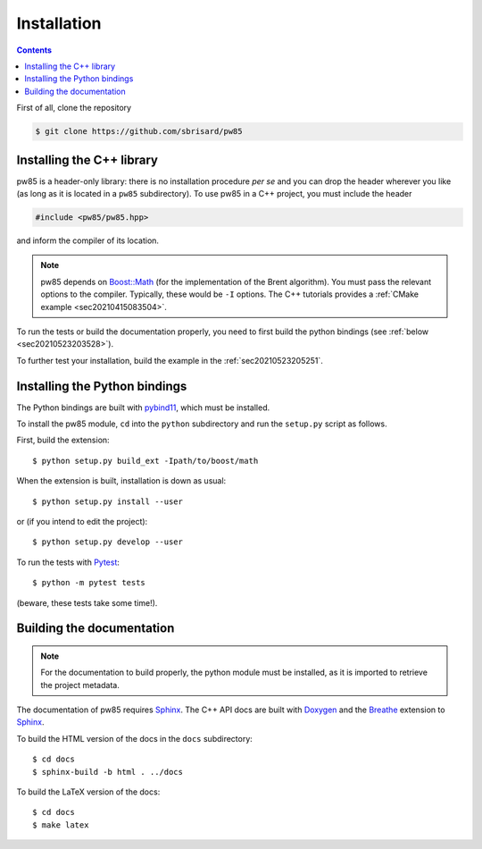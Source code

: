 .. _installation:

************
Installation
************

.. contents:: Contents
   :local:

First of all, clone the repository

.. code-block:: none

  $ git clone https://github.com/sbrisard/pw85


Installing the C++ library
==========================

pw85 is a header-only library: there is no installation procedure *per se* and
you can drop the header wherever you like (as long as it is located in a
``pw85`` subdirectory). To use pw85 in a C++ project, you must include the
header


.. code-block:: cpp

   #include <pw85/pw85.hpp>

and inform the compiler of its location.

.. note:: pw85 depends on `Boost::Math <https://www.boost.org/doc/libs/1_75_0/libs/math/>`_
	  (for the implementation of the Brent algorithm). You must pass the
	  relevant options to the compiler. Typically, these would be ``-I``
	  options. The C++ tutorials provides a :ref:`CMake example <sec20210415083504>`.

To run the tests or build the documentation properly, you need to first build
the python bindings (see :ref:`below <sec20210523203528>`).


To further test your installation, build the example in the :ref:`sec20210523205251`.


.. _sec20210523203528:

Installing the Python bindings
==============================

The Python bindings are built with pybind11_, which must be installed.

To install the pw85 module, ``cd`` into the ``python`` subdirectory and run
the ``setup.py`` script as follows.

First, build the extension::

  $ python setup.py build_ext -Ipath/to/boost/math

When the extension is built, installation is down as usual::

  $ python setup.py install --user

or (if you intend to edit the project)::

  $ python setup.py develop --user

To run the tests with Pytest_::

  $ python -m pytest tests

(beware, these tests take some time!).


Building the documentation
==========================

.. note:: For the documentation to build properly, the python module
          must be installed, as it is imported to retrieve the project
          metadata.

The documentation of pw85 requires Sphinx_. The C++ API docs are built with
Doxygen_ and the Breathe_ extension to Sphinx_.

To build the HTML version of the docs in the ``docs`` subdirectory::

  $ cd docs
  $ sphinx-build -b html . ../docs

To build the LaTeX version of the docs::

  $ cd docs
  $ make latex


.. _Breathe: https://breathe.readthedocs.io/
.. _CMake: https://cmake.org/
.. _Doxygen: https://www.doxygen.nl/
.. _pybind11: https://pybind11.readthedocs.io/
.. _Pytest: https://docs.pytest.org/
.. _Sphinx: https://www.sphinx-doc.org/
.. _h5py: https://www.h5py.org/

.. Local Variables:
.. fill-column: 80
.. End:
